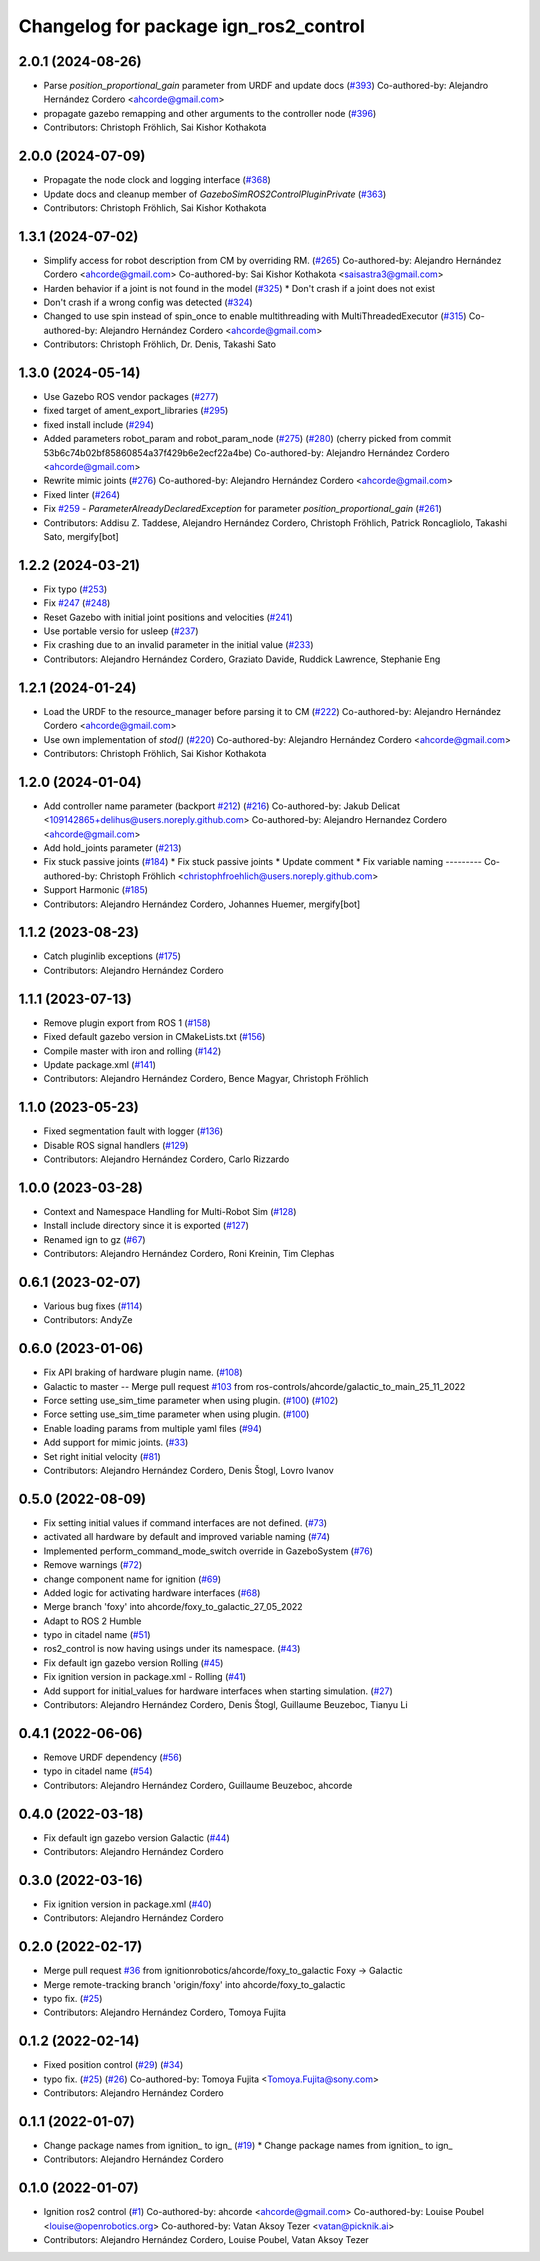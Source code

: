 ^^^^^^^^^^^^^^^^^^^^^^^^^^^^^^^^^^^^^^^^^^^
Changelog for package ign_ros2_control
^^^^^^^^^^^^^^^^^^^^^^^^^^^^^^^^^^^^^^^^^^^

2.0.1 (2024-08-26)
------------------
* Parse `position_proportional_gain` parameter from URDF and update docs (`#393 <https://github.com/ros-controls/gz_ros2_control/issues/393>`_)
  Co-authored-by: Alejandro Hernández Cordero <ahcorde@gmail.com>
* propagate gazebo remapping and other arguments to the controller node (`#396 <https://github.com/ros-controls/gz_ros2_control/issues/396>`_)
* Contributors: Christoph Fröhlich, Sai Kishor Kothakota

2.0.0 (2024-07-09)
------------------
* Propagate the node clock and logging interface (`#368 <https://github.com/ros-controls/gz_ros2_control/issues/368>`_)
* Update docs and cleanup member of `GazeboSimROS2ControlPluginPrivate` (`#363 <https://github.com/ros-controls/gz_ros2_control/issues/363>`_)
* Contributors: Christoph Fröhlich, Sai Kishor Kothakota

1.3.1 (2024-07-02)
------------------
* Simplify access for robot description from CM by overriding RM. (`#265 <https://github.com/ros-controls/gz_ros2_control/issues/265>`_)
  Co-authored-by: Alejandro Hernández Cordero <ahcorde@gmail.com>
  Co-authored-by: Sai Kishor Kothakota <saisastra3@gmail.com>
* Harden behavior if a joint is not found in the model (`#325 <https://github.com/ros-controls/gz_ros2_control/issues/325>`_)
  * Don't crash if a joint does not exist
* Don't crash if a wrong config was detected (`#324 <https://github.com/ros-controls/gz_ros2_control/issues/324>`_)
* Changed to use spin instead of spin_once to enable multithreading with MultiThreadedExecutor (`#315 <https://github.com/ros-controls/gz_ros2_control/issues/315>`_)
  Co-authored-by: Alejandro Hernández Cordero <ahcorde@gmail.com>
* Contributors: Christoph Fröhlich, Dr. Denis, Takashi Sato

1.3.0 (2024-05-14)
------------------
* Use Gazebo ROS vendor packages (`#277 <https://github.com/ros-controls/gz_ros2_control/issues/277>`_)
* fixed target of ament_export_libraries (`#295 <https://github.com/ros-controls/gz_ros2_control/issues/295>`_)
* fixed install include (`#294 <https://github.com/ros-controls/gz_ros2_control/issues/294>`_)
* Added parameters robot_param and robot_param_node (`#275 <https://github.com/ros-controls/gz_ros2_control/issues/275>`_) (`#280 <https://github.com/ros-controls/gz_ros2_control/issues/280>`_)
  (cherry picked from commit 53b6c74b02bf85860854a37f429b6e2ecf22a4be)
  Co-authored-by: Alejandro Hernández Cordero <ahcorde@gmail.com>
* Rewrite mimic joints (`#276 <https://github.com/ros-controls/gz_ros2_control/issues/276>`_)
  Co-authored-by: Alejandro Hernández Cordero <ahcorde@gmail.com>
* Fixed linter (`#264 <https://github.com/ros-controls/gz_ros2_control/issues/264>`_)
* Fix `#259 <https://github.com/ros-controls/gz_ros2_control/issues/259>`_ - `ParameterAlreadyDeclaredException` for parameter `position_proportional_gain` (`#261 <https://github.com/ros-controls/gz_ros2_control/issues/261>`_)
* Contributors: Addisu Z. Taddese, Alejandro Hernández Cordero, Christoph Fröhlich, Patrick Roncagliolo, Takashi Sato, mergify[bot]

1.2.2 (2024-03-21)
------------------
* Fix typo (`#253 <https://github.com/ros-controls/gz_ros2_control/issues/253>`_)
* Fix `#247 <https://github.com/ros-controls/gz_ros2_control/issues/247>`_ (`#248 <https://github.com/ros-controls/gz_ros2_control/issues/248>`_)
* Reset Gazebo with initial joint positions and velocities (`#241 <https://github.com/ros-controls/gz_ros2_control/issues/241>`_)
* Use portable versio for usleep (`#237 <https://github.com/ros-controls/gz_ros2_control/issues/237>`_)
* Fix crashing due to an invalid parameter in the initial value (`#233 <https://github.com/ros-controls/gz_ros2_control/issues/233>`_)
* Contributors: Alejandro Hernández Cordero, Graziato Davide, Ruddick Lawrence, Stephanie Eng

1.2.1 (2024-01-24)
------------------
* Load the URDF to the resource_manager before parsing it to CM (`#222 <https://github.com/ros-controls/gz_ros2_control/issues/222>`_)
  Co-authored-by: Alejandro Hernández Cordero <ahcorde@gmail.com>
* Use own implementation of `stod()` (`#220 <https://github.com/ros-controls/gz_ros2_control/issues/220>`_)
  Co-authored-by: Alejandro Hernández Cordero <ahcorde@gmail.com>
* Contributors: Christoph Fröhlich, Sai Kishor Kothakota

1.2.0 (2024-01-04)
------------------
* Add controller name parameter (backport `#212 <https://github.com/ros-controls/gz_ros2_control/issues/212>`_) (`#216 <https://github.com/ros-controls/gz_ros2_control/issues/216>`_)
  Co-authored-by: Jakub Delicat <109142865+delihus@users.noreply.github.com>
  Co-authored-by: Alejandro Hernandez Cordero <ahcorde@gmail.com>
* Add hold_joints parameter (`#213 <https://github.com/ros-controls/gz_ros2_control/issues/213>`_)
* Fix stuck passive joints (`#184 <https://github.com/ros-controls/gz_ros2_control/issues/184>`_)
  * Fix stuck passive joints
  * Update comment
  * Fix variable naming
  ---------
  Co-authored-by: Christoph Fröhlich <christophfroehlich@users.noreply.github.com>
* Support Harmonic (`#185 <https://github.com/ros-controls/gz_ros2_control/issues/185>`_)
* Contributors: Alejandro Hernández Cordero, Johannes Huemer, mergify[bot]

1.1.2 (2023-08-23)
------------------
* Catch pluginlib exceptions (`#175 <https://github.com/ros-controls/gz_ros2_control/issues/175>`_)
* Contributors: Alejandro Hernández Cordero

1.1.1 (2023-07-13)
------------------
* Remove plugin export from ROS 1 (`#158 <https://github.com/ros-controls/gz_ros2_control//issues/158>`_)
* Fixed default gazebo version in CMakeLists.txt (`#156 <https://github.com/ros-controls/gz_ros2_control//issues/156>`_)
* Compile master with iron and rolling (`#142 <https://github.com/ros-controls/gz_ros2_control//issues/142>`_)
* Update package.xml (`#141 <https://github.com/ros-controls/gz_ros2_control//issues/141>`_)
* Contributors: Alejandro Hernández Cordero, Bence Magyar, Christoph Fröhlich

1.1.0 (2023-05-23)
------------------
* Fixed segmentation fault with logger (`#136 <https://github.com/ros-controls/gz_ros2_control/issues/136>`_)
* Disable ROS signal handlers (`#129 <https://github.com/ros-controls/gz_ros2_control/issues/129>`_)
* Contributors: Alejandro Hernández Cordero, Carlo Rizzardo

1.0.0 (2023-03-28)
------------------
* Context and Namespace Handling for Multi-Robot Sim (`#128 <https://github.com/ros-controls/gz_ros2_control/issues/128>`_)
* Install include directory since it is exported (`#127 <https://github.com/ros-controls/gz_ros2_control/issues/127>`_)
* Renamed ign to gz (`#67 <https://github.com/ros-controls/gz_ros2_control/issues/67>`_)
* Contributors: Alejandro Hernández Cordero, Roni Kreinin, Tim Clephas

0.6.1 (2023-02-07)
------------------
* Various bug fixes (`#114 <https://github.com/ros-controls/gz_ros2_control/issues/114>`_)
* Contributors: AndyZe

0.6.0 (2023-01-06)
------------------
* Fix API braking of hardware plugin name. (`#108 <https://github.com/ros-controls/gz_ros2_control/issues/108>`_)
* Galactic to master -- Merge pull request `#103 <https://github.com/ros-controls/gz_ros2_control/issues/103>`_ from ros-controls/ahcorde/galactic_to_main_25_11_2022
* Force setting use_sim_time parameter when using plugin. (`#100 <https://github.com/ros-controls/gz_ros2_control/issues/100>`_) (`#102 <https://github.com/ros-controls/gz_ros2_control/issues/102>`_)
* Force setting use_sim_time parameter when using plugin. (`#100 <https://github.com/ros-controls/gz_ros2_control/issues/100>`_)
* Enable loading params from multiple yaml files (`#94 <https://github.com/ros-controls/gz_ros2_control/issues/94>`_)
* Add support for mimic joints. (`#33 <https://github.com/ros-controls/gz_ros2_control/issues/33>`_)
* Set right initial velocity (`#81 <https://github.com/ros-controls/gz_ros2_control/issues/81>`_)
* Contributors: Alejandro Hernández Cordero, Denis Štogl, Lovro Ivanov

0.5.0 (2022-08-09)
------------------
* Fix setting initial values if command interfaces are not defined. (`#73 <https://github.com/ros-controls/gz_ros2_control/issues/73>`_)
* activated all hardware by default and improved variable naming (`#74 <https://github.com/ros-controls/gz_ros2_control/issues/74>`_)
* Implemented perform_command_mode_switch override in GazeboSystem (`#76 <https://github.com/ros-controls/gz_ros2_control/issues/76>`_)
* Remove warnings (`#72 <https://github.com/ros-controls/gz_ros2_control/issues/72>`_)
* change component name for ignition (`#69 <https://github.com/ros-controls/gz_ros2_control/issues/69>`_)
* Added logic for activating hardware interfaces (`#68 <https://github.com/ros-controls/gz_ros2_control/issues/68>`_)
* Merge branch 'foxy' into ahcorde/foxy_to_galactic_27_05_2022
* Adapt to ROS 2 Humble
* typo in citadel name (`#51 <https://github.com/ros-controls/gz_ros2_control/issues/51>`_)
* ros2_control is now having usings under its namespace. (`#43 <https://github.com/ros-controls/gz_ros2_control/issues/43>`_)
* Fix default ign gazebo version Rolling (`#45 <https://github.com/ros-controls/gz_ros2_control/issues/45>`_)
* Fix ignition version in package.xml - Rolling (`#41 <https://github.com/ros-controls/gz_ros2_control/issues/41>`_)
* Add support for initial_values for hardware interfaces when starting simulation. (`#27 <https://github.com/ros-controls/gz_ros2_control/issues/27>`_)
* Contributors: Alejandro Hernández Cordero, Denis Štogl, Guillaume Beuzeboc, Tianyu Li

0.4.1 (2022-06-06)
------------------
* Remove URDF dependency (`#56 <https://github.com/ignitionrobotics/ign_ros2_control/issues/56>`_)
* typo in citadel name (`#54 <https://github.com/ignitionrobotics/ign_ros2_control/issues/54>`_)
* Contributors: Alejandro Hernández Cordero, Guillaume Beuzeboc, ahcorde

0.4.0 (2022-03-18)
------------------
* Fix default ign gazebo version Galactic (`#44 <https://github.com/ignitionrobotics/ign_ros2_control/issues/44>`_)
* Contributors: Alejandro Hernández Cordero

0.3.0 (2022-03-16)
------------------
* Fix ignition version in package.xml (`#40 <https://github.com/ignitionrobotics/ign_ros2_control/issues/40>`_)
* Contributors: Alejandro Hernández Cordero

0.2.0 (2022-02-17)
------------------
* Merge pull request `#36 <https://github.com/ignitionrobotics/ign_ros2_control/issues/36>`_ from ignitionrobotics/ahcorde/foxy_to_galactic
  Foxy -> Galactic
* Merge remote-tracking branch 'origin/foxy' into ahcorde/foxy_to_galactic
* typo fix. (`#25 <https://github.com/ignitionrobotics/ign_ros2_control/issues/25>`_)
* Contributors: Alejandro Hernández Cordero, Tomoya Fujita

0.1.2 (2022-02-14)
------------------
* Fixed position control (`#29 <https://github.com/ignitionrobotics/ign_ros2_control/issues/29>`_) (`#34 <https://github.com/ignitionrobotics/ign_ros2_control/issues/34>`_)
* typo fix. (`#25 <https://github.com/ignitionrobotics/ign_ros2_control/issues/25>`_) (`#26 <https://github.com/ignitionrobotics/ign_ros2_control/issues/26>`_)
  Co-authored-by: Tomoya Fujita <Tomoya.Fujita@sony.com>
* Contributors: Alejandro Hernández Cordero

0.1.1 (2022-01-07)
------------------
* Change package names from ignition\_ to ign\_ (`#19 <https://github.com/ignitionrobotics/ign_ros2_control/pull/22>`_)
  * Change package names from ignition\_ to ign\_
* Contributors: Alejandro Hernández Cordero

0.1.0 (2022-01-07)
------------------
* Ignition ros2 control (`#1 <https://github.com/ignitionrobotics/ign_ros2_control/issues/1>`_)
  Co-authored-by: ahcorde <ahcorde@gmail.com>
  Co-authored-by: Louise Poubel <louise@openrobotics.org>
  Co-authored-by: Vatan Aksoy Tezer <vatan@picknik.ai>
* Contributors: Alejandro Hernández Cordero, Louise Poubel, Vatan Aksoy Tezer
